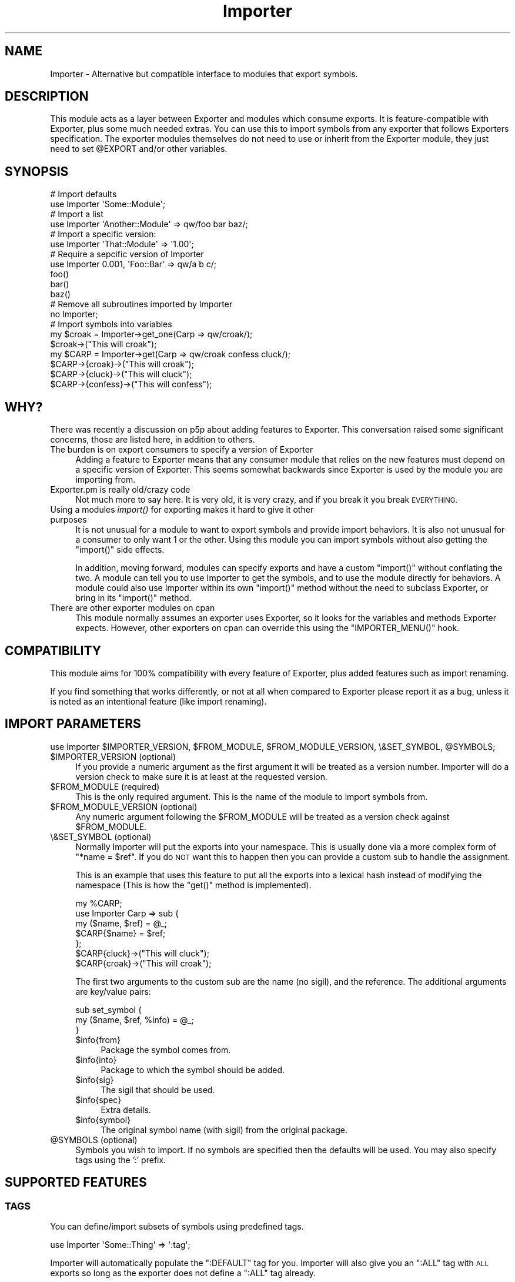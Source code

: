 .\" Automatically generated by Pod::Man 4.09 (Pod::Simple 3.35)
.\"
.\" Standard preamble:
.\" ========================================================================
.de Sp \" Vertical space (when we can't use .PP)
.if t .sp .5v
.if n .sp
..
.de Vb \" Begin verbatim text
.ft CW
.nf
.ne \\$1
..
.de Ve \" End verbatim text
.ft R
.fi
..
.\" Set up some character translations and predefined strings.  \*(-- will
.\" give an unbreakable dash, \*(PI will give pi, \*(L" will give a left
.\" double quote, and \*(R" will give a right double quote.  \*(C+ will
.\" give a nicer C++.  Capital omega is used to do unbreakable dashes and
.\" therefore won't be available.  \*(C` and \*(C' expand to `' in nroff,
.\" nothing in troff, for use with C<>.
.tr \(*W-
.ds C+ C\v'-.1v'\h'-1p'\s-2+\h'-1p'+\s0\v'.1v'\h'-1p'
.ie n \{\
.    ds -- \(*W-
.    ds PI pi
.    if (\n(.H=4u)&(1m=24u) .ds -- \(*W\h'-12u'\(*W\h'-12u'-\" diablo 10 pitch
.    if (\n(.H=4u)&(1m=20u) .ds -- \(*W\h'-12u'\(*W\h'-8u'-\"  diablo 12 pitch
.    ds L" ""
.    ds R" ""
.    ds C` ""
.    ds C' ""
'br\}
.el\{\
.    ds -- \|\(em\|
.    ds PI \(*p
.    ds L" ``
.    ds R" ''
.    ds C`
.    ds C'
'br\}
.\"
.\" Escape single quotes in literal strings from groff's Unicode transform.
.ie \n(.g .ds Aq \(aq
.el       .ds Aq '
.\"
.\" If the F register is >0, we'll generate index entries on stderr for
.\" titles (.TH), headers (.SH), subsections (.SS), items (.Ip), and index
.\" entries marked with X<> in POD.  Of course, you'll have to process the
.\" output yourself in some meaningful fashion.
.\"
.\" Avoid warning from groff about undefined register 'F'.
.de IX
..
.if !\nF .nr F 0
.if \nF>0 \{\
.    de IX
.    tm Index:\\$1\t\\n%\t"\\$2"
..
.    if !\nF==2 \{\
.        nr % 0
.        nr F 2
.    \}
.\}
.\" ========================================================================
.\"
.IX Title "Importer 3"
.TH Importer 3 "2020-08-16" "perl v5.26.2" "User Contributed Perl Documentation"
.\" For nroff, turn off justification.  Always turn off hyphenation; it makes
.\" way too many mistakes in technical documents.
.if n .ad l
.nh
.SH "NAME"
Importer \- Alternative but compatible interface to modules that export symbols.
.SH "DESCRIPTION"
.IX Header "DESCRIPTION"
This module acts as a layer between Exporter and modules which consume
exports. It is feature-compatible with Exporter, plus some much needed
extras. You can use this to import symbols from any exporter that follows
Exporters specification. The exporter modules themselves do not need to use
or inherit from the Exporter module, they just need to set \f(CW@EXPORT\fR and/or
other variables.
.SH "SYNOPSIS"
.IX Header "SYNOPSIS"
.Vb 2
\&    # Import defaults
\&    use Importer \*(AqSome::Module\*(Aq;
\&
\&    # Import a list
\&    use Importer \*(AqAnother::Module\*(Aq => qw/foo bar baz/;
\&
\&    # Import a specific version:
\&    use Importer \*(AqThat::Module\*(Aq => \*(Aq1.00\*(Aq;
\&
\&    # Require a sepcific version of Importer
\&    use Importer 0.001, \*(AqFoo::Bar\*(Aq => qw/a b c/;
\&
\&    foo()
\&    bar()
\&    baz()
\&
\&    # Remove all subroutines imported by Importer
\&    no Importer;
\&
\&    # Import symbols into variables
\&    my $croak = Importer\->get_one(Carp => qw/croak/);
\&    $croak\->("This will croak");
\&
\&    my $CARP = Importer\->get(Carp => qw/croak confess cluck/);
\&    $CARP\->{croak}\->("This will croak");
\&    $CARP\->{cluck}\->("This will cluck");
\&    $CARP\->{confess}\->("This will confess");
.Ve
.SH "WHY?"
.IX Header "WHY?"
There was recently a discussion on p5p about adding features to Exporter.
This conversation raised some significant concerns, those are listed here, in
addition to others.
.IP "The burden is on export consumers to specify a version of Exporter" 4
.IX Item "The burden is on export consumers to specify a version of Exporter"
Adding a feature to Exporter means that any consumer module that relies on
the new features must depend on a specific version of Exporter. This seems
somewhat backwards since Exporter is used by the module you are importing
from.
.IP "Exporter.pm is really old/crazy code" 4
.IX Item "Exporter.pm is really old/crazy code"
Not much more to say here. It is very old, it is very crazy, and if you break
it you break \s-1EVERYTHING.\s0
.IP "Using a modules \fIimport()\fR for exporting makes it hard to give it other purposes" 4
.IX Item "Using a modules import() for exporting makes it hard to give it other purposes"
It is not unusual for a module to want to export symbols and provide import
behaviors. It is also not unusual for a consumer to only want 1 or the other.
Using this module you can import symbols without also getting the \f(CW\*(C`import()\*(C'\fR
side effects.
.Sp
In addition, moving forward, modules can specify exports and have a custom
\&\f(CW\*(C`import()\*(C'\fR without conflating the two. A module can tell you to use Importer
to get the symbols, and to use the module directly for behaviors. A module
could also use Importer within its own \f(CW\*(C`import()\*(C'\fR method without the need to
subclass Exporter, or bring in its \f(CW\*(C`import()\*(C'\fR method.
.IP "There are other exporter modules on cpan" 4
.IX Item "There are other exporter modules on cpan"
This module normally assumes an exporter uses Exporter, so it looks for the
variables and methods Exporter expects. However, other exporters on cpan can
override this using the \f(CW\*(C`IMPORTER_MENU()\*(C'\fR hook.
.SH "COMPATIBILITY"
.IX Header "COMPATIBILITY"
This module aims for 100% compatibility with every feature of Exporter, plus
added features such as import renaming.
.PP
If you find something that works differently, or not at all when compared to
Exporter please report it as a bug, unless it is noted as an intentional
feature (like import renaming).
.SH "IMPORT PARAMETERS"
.IX Header "IMPORT PARAMETERS"
.Vb 1
\&    use Importer $IMPORTER_VERSION, $FROM_MODULE, $FROM_MODULE_VERSION, \e&SET_SYMBOL, @SYMBOLS;
.Ve
.ie n .IP "$IMPORTER_VERSION (optional)" 4
.el .IP "\f(CW$IMPORTER_VERSION\fR (optional)" 4
.IX Item "$IMPORTER_VERSION (optional)"
If you provide a numeric argument as the first argument it will be treated as a
version number. Importer will do a version check to make sure it is at least at
the requested version.
.ie n .IP "$FROM_MODULE (required)" 4
.el .IP "\f(CW$FROM_MODULE\fR (required)" 4
.IX Item "$FROM_MODULE (required)"
This is the only required argument. This is the name of the module to import
symbols from.
.ie n .IP "$FROM_MODULE_VERSION (optional)" 4
.el .IP "\f(CW$FROM_MODULE_VERSION\fR (optional)" 4
.IX Item "$FROM_MODULE_VERSION (optional)"
Any numeric argument following the \f(CW$FROM_MODULE\fR will be treated as a version
check against \f(CW$FROM_MODULE\fR.
.IP "\e&SET_SYMBOL (optional)" 4
.IX Item "&SET_SYMBOL (optional)"
Normally Importer will put the exports into your namespace. This is usually
done via a more complex form of \f(CW\*(C`*name = $ref\*(C'\fR. If you do \s-1NOT\s0 want this to
happen then you can provide a custom sub to handle the assignment.
.Sp
This is an example that uses this feature to put all the exports into a lexical
hash instead of modifying the namespace (This is how the \f(CW\*(C`get()\*(C'\fR method is
implemented).
.Sp
.Vb 5
\&    my %CARP;
\&    use Importer Carp => sub {
\&        my ($name, $ref) = @_;
\&        $CARP{$name} = $ref;
\&    };
\&
\&    $CARP{cluck}\->("This will cluck");
\&    $CARP{croak}\->("This will croak");
.Ve
.Sp
The first two arguments to the custom sub are the name (no sigil), and the
reference. The additional arguments are key/value pairs:
.Sp
.Vb 3
\&    sub set_symbol {
\&        my ($name, $ref, %info) = @_;
\&    }
.Ve
.RS 4
.ie n .IP "$info{from}" 4
.el .IP "\f(CW$info\fR{from}" 4
.IX Item "$info{from}"
Package the symbol comes from.
.ie n .IP "$info{into}" 4
.el .IP "\f(CW$info\fR{into}" 4
.IX Item "$info{into}"
Package to which the symbol should be added.
.ie n .IP "$info{sig}" 4
.el .IP "\f(CW$info\fR{sig}" 4
.IX Item "$info{sig}"
The sigil that should be used.
.ie n .IP "$info{spec}" 4
.el .IP "\f(CW$info\fR{spec}" 4
.IX Item "$info{spec}"
Extra details.
.ie n .IP "$info{symbol}" 4
.el .IP "\f(CW$info\fR{symbol}" 4
.IX Item "$info{symbol}"
The original symbol name (with sigil) from the original package.
.RE
.RS 4
.RE
.ie n .IP "@SYMBOLS (optional)" 4
.el .IP "\f(CW@SYMBOLS\fR (optional)" 4
.IX Item "@SYMBOLS (optional)"
Symbols you wish to import. If no symbols are specified then the defaults will
be used. You may also specify tags using the ':' prefix.
.SH "SUPPORTED FEATURES"
.IX Header "SUPPORTED FEATURES"
.SS "\s-1TAGS\s0"
.IX Subsection "TAGS"
You can define/import subsets of symbols using predefined tags.
.PP
.Vb 1
\&    use Importer \*(AqSome::Thing\*(Aq => \*(Aq:tag\*(Aq;
.Ve
.PP
Importer will automatically populate the \f(CW\*(C`:DEFAULT\*(C'\fR tag for you.
Importer will also give you an \f(CW\*(C`:ALL\*(C'\fR tag with \s-1ALL\s0 exports so long as the
exporter does not define a \f(CW\*(C`:ALL\*(C'\fR tag already.
.SS "/PATTERN/ or qr/PATTERN/"
.IX Subsection "/PATTERN/ or qr/PATTERN/"
You can import all symbols that match a pattern. The pattern can be supplied a
string starting and ending with '/', or you can provide a \f(CW\*(C`qr/../\*(C'\fR reference.
.PP
.Vb 1
\&    use Importer \*(AqSome::Thing\*(Aq => \*(Aq/oo/\*(Aq;
\&
\&    use Importer \*(AqSome::Thing\*(Aq => qr/oo/;
.Ve
.SS "\s-1EXCLUDING SYMBOLS\s0"
.IX Subsection "EXCLUDING SYMBOLS"
You can exclude symbols by prefixing them with '!'.
.PP
.Vb 5
\&    use Importer \*(AqSome::Thing\*(Aq
\&        \*(Aq!foo\*(Aq,         # Exclude one specific symbol
\&        \*(Aq!/pattern/\*(Aq,   # Exclude all matching symbols
\&        \*(Aq!\*(Aq => qr/oo/,  # Exclude all that match the following arg
\&        \*(Aq!:tag\*(Aq;        # Exclude all in tag
.Ve
.SS "\s-1RENAMING SYMBOLS AT IMPORT\s0"
.IX Subsection "RENAMING SYMBOLS AT IMPORT"
\&\fIThis is a new feature,\fR Exporter \fIdoes not support this on its own.\fR
.PP
You can rename symbols at import time using a specification hash following the
import name:
.PP
.Vb 3
\&    use Importer \*(AqSome::Thing\*(Aq => (
\&        foo => { \-as => \*(Aqmy_foo\*(Aq },
\&    );
.Ve
.PP
You can also add a prefix and/or postfix:
.PP
.Vb 3
\&    use Importer \*(AqSome::Thing\*(Aq => (
\&        foo => { \-prefix => \*(Aqmy_\*(Aq },
\&    );
.Ve
.PP
Using this syntax to set prefix and/or postfix also works on tags and patterns
that are specified for import, in which case the prefix/postfix is applied to
all symbols from the tag/patterm.
.SS "\s-1CUSTOM EXPORT ASSIGNMENT\s0"
.IX Subsection "CUSTOM EXPORT ASSIGNMENT"
This lets you provide an alternative to the \f(CW\*(C`*name = $ref\*(C'\fR export assignment.
See the list of parameters to \f(CW\*(C`import()\*(C'\fR
.SS "\s-1UNIMPORTING\s0"
.IX Subsection "UNIMPORTING"
See \*(L"\s-1UNIMPORT PARAMETERS\*(R"\s0.
.SS "\s-1ANONYMOUS EXPORTS\s0"
.IX Subsection "ANONYMOUS EXPORTS"
See \*(L"%EXPORT_ANON\*(R".
.SS "\s-1GENERATED EXPORTS\s0"
.IX Subsection "GENERATED EXPORTS"
See \*(L"%EXPORT_GEN\*(R".
.SH "UNIMPORT PARAMETERS"
.IX Header "UNIMPORT PARAMETERS"
.Vb 1
\&    no Importer;    # Remove all subs brought in with Importer
\&
\&    no Importer qw/foo bar/;    # Remove only the specified subs
.Ve
.PP
\&\fBOnly subs can be unimported\fR.
.PP
\&\fBYou can only unimport subs imported using Importer\fR.
.SH "SUPPORTED VARIABLES"
.IX Header "SUPPORTED VARIABLES"
.ie n .SS "@EXPORT"
.el .SS "\f(CW@EXPORT\fP"
.IX Subsection "@EXPORT"
This is used exactly the way Exporter uses it.
.PP
List of symbols to export. Sigil is optional for subs. Symbols listed here are
exported by default. If possible you should put symbols in \f(CW@EXPORT_OK\fR
instead.
.PP
.Vb 1
\&    our @EXPORT = qw/foo bar &baz $BAT/;
.Ve
.ie n .SS "@EXPORT_OK"
.el .SS "\f(CW@EXPORT_OK\fP"
.IX Subsection "@EXPORT_OK"
This is used exactly the way Exporter uses it.
.PP
List of symbols that can be imported. Sigil is optional for subs. Symbols
listed here are not exported by default. This is preferred over \f(CW@EXPORT\fR.
.PP
.Vb 1
\&    our @EXPORT_OK = qw/foo bar &baz $BAT/;
.Ve
.ie n .SS "%EXPORT_TAGS"
.el .SS "\f(CW%EXPORT_TAGS\fP"
.IX Subsection "%EXPORT_TAGS"
This module supports tags exactly the way Exporter does.
.PP
.Vb 1
\&    use Importer \*(AqSome::Thing\*(Aq  => \*(Aq:DEFAULT\*(Aq;
\&
\&    use Importer \*(AqOther::Thing\*(Aq => \*(Aq:some_tag\*(Aq;
.Ve
.PP
Tags can be specified this way:
.PP
.Vb 4
\&    our %EXPORT_TAGS = (
\&        oos => [qw/foo boo zoo/],
\&        ees => [qw/fee bee zee/],
\&    );
.Ve
.ie n .SS "@EXPORT_FAIL"
.el .SS "\f(CW@EXPORT_FAIL\fP"
.IX Subsection "@EXPORT_FAIL"
This is used exactly the way Exporter uses it.
.PP
Use this to list subs that are not available on all platforms. If someone tries
to import one of these, Importer will hit your \f(CW\*(C`$from\->export_fail(@items)\*(C'\fR
callback to try to resolve the issue. See Exporter for documentation of
this feature.
.PP
.Vb 1
\&    our @EXPORT_FAIL = qw/maybe_bad/;
.Ve
.ie n .SS "%EXPORT_ANON"
.el .SS "\f(CW%EXPORT_ANON\fP"
.IX Subsection "%EXPORT_ANON"
This is new to this module, Exporter does not support it.
.PP
This allows you to export symbols that are not actually in your package symbol
table. The keys should be the symbol names, the values are the references for
the symbols.
.PP
.Vb 5
\&    our %EXPORT_ANON = (
\&        \*(Aq&foo\*(Aq => sub { \*(Aqfoo\*(Aq }
\&        \*(Aq$foo\*(Aq => \e$foo,
\&        ...
\&    );
.Ve
.ie n .SS "%EXPORT_GEN"
.el .SS "\f(CW%EXPORT_GEN\fP"
.IX Subsection "%EXPORT_GEN"
This is new to this module, Exporter does not support it.
.PP
This allows you to export symbols that are generated on export. The key should
be the name of a symbol. The value should be a coderef that produces a
reference that will be exported.
.PP
When the generators are called they will receive 2 arguments, the package the
symbol is being exported into, and the symbol being imported (name may or may
not include sigil for subs).
.PP
.Vb 9
\&    our %EXPORT_GEN = (
\&        \*(Aq&foo\*(Aq => sub {
\&            my $from_package = shift;
\&            my ($into_package, $symbol_name) = @_;
\&            ...
\&            return sub { ... };
\&        },
\&        ...
\&    );
.Ve
.ie n .SS "%EXPORT_MAGIC"
.el .SS "\f(CW%EXPORT_MAGIC\fP"
.IX Subsection "%EXPORT_MAGIC"
This is new to this module. Exporter does not support it.
.PP
This allows you to define custom actions to run \s-1AFTER\s0 an export has been
injected into the consumers namespace. This is a good place to enable parser
hooks like with Devel::Declare. These will \s-1NOT\s0 be run if a consumer uses a
custom assignment callback.
.PP
.Vb 4
\&    our %EXPORT_MAGIC = (
\&        foo => sub {
\&            my $from = shift;    # Should be the package doing the exporting
\&            my %args = @_;
\&
\&            my $into      = $args{into};         # Package symbol was exported into
\&            my $orig_name = $args{orig_name};    # Original name of the export (in the exporter)
\&            my $new_name  = $args{new_name};     # Name the symbol was imported as
\&            my $ref       = $args{ref};          # The reference to the symbol
\&
\&            ...; # whatever you want, return is ignored.
\&        },
\&    );
.Ve
.SH "CLASS METHODS"
.IX Header "CLASS METHODS"
.IP "Importer\->import($from)" 4
.IX Item "Importer->import($from)"
.PD 0
.ie n .IP "Importer\->import($from, $version)" 4
.el .IP "Importer\->import($from, \f(CW$version\fR)" 4
.IX Item "Importer->import($from, $version)"
.ie n .IP "Importer\->import($from, @imports)" 4
.el .IP "Importer\->import($from, \f(CW@imports\fR)" 4
.IX Item "Importer->import($from, @imports)"
.ie n .IP "Importer\->import($from, $from_version, @imports)" 4
.el .IP "Importer\->import($from, \f(CW$from_version\fR, \f(CW@imports\fR)" 4
.IX Item "Importer->import($from, $from_version, @imports)"
.ie n .IP "Importer\->import($importer_version, $from, ...)" 4
.el .IP "Importer\->import($importer_version, \f(CW$from\fR, ...)" 4
.IX Item "Importer->import($importer_version, $from, ...)"
.PD
This is the magic behind \f(CW\*(C`use Importer ...\*(C'\fR.
.ie n .IP "Importer\->import_into($from, $into, @imports)" 4
.el .IP "Importer\->import_into($from, \f(CW$into\fR, \f(CW@imports\fR)" 4
.IX Item "Importer->import_into($from, $into, @imports)"
.PD 0
.ie n .IP "Importer\->import_into($from, $level, @imports)" 4
.el .IP "Importer\->import_into($from, \f(CW$level\fR, \f(CW@imports\fR)" 4
.IX Item "Importer->import_into($from, $level, @imports)"
.PD
You can use this to import symbols from \f(CW$from\fR into \f(CW$into\fR. \f(CW$into\fR may
either be a package name, or a caller level to get the name from.
.IP "Importer\->\fIunimport()\fR" 4
.IX Item "Importer->unimport()"
.PD 0
.IP "Importer\->unimport(@sub_name)" 4
.IX Item "Importer->unimport(@sub_name)"
.PD
This is the magic behind \f(CW\*(C`no Importer ...\*(C'\fR.
.ie n .IP "Importer\->unimport_from($from, @sub_names)" 4
.el .IP "Importer\->unimport_from($from, \f(CW@sub_names\fR)" 4
.IX Item "Importer->unimport_from($from, @sub_names)"
.PD 0
.ie n .IP "Importer\->unimport_from($level, @sub_names)" 4
.el .IP "Importer\->unimport_from($level, \f(CW@sub_names\fR)" 4
.IX Item "Importer->unimport_from($level, @sub_names)"
.PD
This lets you remove imported symbols from \f(CW$from\fR. \f(CW$from\fR my be a package
name, or a caller level.
.ie n .IP "my $exports = Importer\->get($from, @imports)" 4
.el .IP "my \f(CW$exports\fR = Importer\->get($from, \f(CW@imports\fR)" 4
.IX Item "my $exports = Importer->get($from, @imports)"
This returns hashref of \f(CW\*(C`{ $name => $ref }\*(C'\fR for all the specified imports.
.Sp
\&\f(CW$from\fR should be the package from which to get the exports.
.ie n .IP "my @export_refs = Importer\->get_list($from, @imports)" 4
.el .IP "my \f(CW@export_refs\fR = Importer\->get_list($from, \f(CW@imports\fR)" 4
.IX Item "my @export_refs = Importer->get_list($from, @imports)"
This returns a list of references for each import specified. Only the export
references are returned, the names are not.
.Sp
\&\f(CW$from\fR should be the package from which to get the exports.
.ie n .IP "$export_ref = Importer\->get_one($from, $import)" 4
.el .IP "\f(CW$export_ref\fR = Importer\->get_one($from, \f(CW$import\fR)" 4
.IX Item "$export_ref = Importer->get_one($from, $import)"
This returns a single reference to a single export. If you provide multiple
imports then only the \s-1LAST\s0 one will be used.
.Sp
\&\f(CW$from\fR should be the package from which to get the exports.
.SH "USING WITH OTHER EXPORTER IMPLEMENTATIONS"
.IX Header "USING WITH OTHER EXPORTER IMPLEMENTATIONS"
If you want your module to work with Importer, but you use something other than
Exporter to define your exports, you can make it work be defining the
\&\f(CW\*(C`IMPORTER_MENU\*(C'\fR method in your package. As well other exporters can be updated
to support Importer by putting this sub in your package.
\&\fB\s-1\f(BIIMPORTER_MENU\s0()\fB must be defined in your package, not a base class!\fR
.PP
.Vb 3
\&    sub IMPORTER_MENU {
\&        my $class = shift;
\&        my ($into, $caller) = @_;
\&
\&        return (
\&            export       => \e@EXPORT,          # Default exports
\&            export_ok    => \e@EXPORT_OK,       # Other allowed exports
\&            export_tags  => \e%EXPORT_TAGS,     # Define tags
\&            export_fail  => \e@EXPORT_FAIL,     # For subs that may not always be available
\&            export_anon  => \e%EXPORT_ANON,     # Anonymous symbols to export
\&            export_magic => \e%EXPORT_MAGIC,    # Magic to apply after a symbol is exported
\&
\&            generate   => \e&GENERATE,          # Sub to generate dynamic exports
\&                                               # OR
\&            export_gen => \e%EXPORT_GEN,        # Hash of builders, key is symbol
\&                                               # name, value is sub that generates
\&                                               # the symbol ref.
\&        );
\&    }
\&
\&    sub GENERATE {
\&        my ($symbol) = @_;
\&
\&        ...
\&
\&        return $ref;
\&    }
.Ve
.PP
All exports must be listed in either \f(CW@EXPORT\fR or \f(CW@EXPORT_OK\fR, or be keys in
\&\f(CW%EXPORT_GEN\fR or \f(CW%EXPORT_ANON\fR to be allowed. 'export_tags', 'export_fail',
\&'export_anon', 'export_gen', and 'generate' are optional. You cannot combine
\&'generate' and 'export_gen'.
.PP
\&\fBNote:\fR If your \s-1GENERATE\s0 sub needs the \f(CW$class\fR, \f(CW$into\fR, or \f(CW$caller\fR then
your \f(CW\*(C`IMPORTER_MENU()\*(C'\fR method will need to build an anonymous sub that closes
over them:
.PP
.Vb 3
\&    sub IMPORTER_MENU {
\&        my $class = shift;
\&        my ($into, $caller) = @_;
\&
\&        return (
\&            ...
\&            generate => sub { $class\->GENERATE($into, $caller, @_) },
\&        );
\&    }
.Ve
.SH "OO Interface"
.IX Header "OO Interface"
.Vb 1
\&    use Importer;
\&
\&    my $imp = Importer\->new(from => \*(AqSome::Exporter\*(Aq);
\&
\&    $imp\->do_import(\*(AqDestination::Package\*(Aq);
\&    $imp\->do_import(\*(AqAnother::Destination\*(Aq, @symbols);
.Ve
.PP
Or, maybe more useful:
.PP
.Vb 3
\&    my $imp = Importer\->new(from => \*(AqCarp\*(Aq);
\&    my $croak = $imp\->get_one(\*(Aqcroak\*(Aq);
\&    $croak\->("This will croak");
.Ve
.SS "\s-1OBJECT CONSTRUCTION\s0"
.IX Subsection "OBJECT CONSTRUCTION"
.ie n .IP "$imp = Importer\->new(from => 'Some::Exporter')" 4
.el .IP "\f(CW$imp\fR = Importer\->new(from => 'Some::Exporter')" 4
.IX Item "$imp = Importer->new(from => 'Some::Exporter')"
.PD 0
.ie n .IP "$imp = Importer\->new(from => 'Some::Exporter', caller => [$package, $file, $line])" 4
.el .IP "\f(CW$imp\fR = Importer\->new(from => 'Some::Exporter', caller => [$package, \f(CW$file\fR, \f(CW$line\fR])" 4
.IX Item "$imp = Importer->new(from => 'Some::Exporter', caller => [$package, $file, $line])"
.PD
This is how you create a new Importer instance. \f(CW\*(C`from => \*(AqSome::Exporter\*(Aq\*(C'\fR
is the only required argument. You may also specify the \f(CW\*(C`caller => [...]\*(C'\fR
arrayref, which will be used only for error reporting. If you do not specify a
caller then Importer will attempt to find the caller dynamically every time it
needs it (this is slow and expensive, but necessary if you intend to re-use the
object.)
.SS "\s-1OBJECT METHODS\s0"
.IX Subsection "OBJECT METHODS"
.ie n .IP "$imp\->do_import($into)" 4
.el .IP "\f(CW$imp\fR\->do_import($into)" 4
.IX Item "$imp->do_import($into)"
.PD 0
.ie n .IP "$imp\->do_import($into, @symbols)" 4
.el .IP "\f(CW$imp\fR\->do_import($into, \f(CW@symbols\fR)" 4
.IX Item "$imp->do_import($into, @symbols)"
.PD
This will import from the objects \f(CW\*(C`from\*(C'\fR package into the \f(CW$into\fR package.
You can provide a list of \f(CW@symbols\fR, or you can leave it empty for the
defaults.
.ie n .IP "$imp\->\fIdo_unimport()\fR" 4
.el .IP "\f(CW$imp\fR\->\fIdo_unimport()\fR" 4
.IX Item "$imp->do_unimport()"
.PD 0
.ie n .IP "$imp\->do_unimport(@symbols)" 4
.el .IP "\f(CW$imp\fR\->do_unimport(@symbols)" 4
.IX Item "$imp->do_unimport(@symbols)"
.PD
This will remove imported symbols from the objects \f(CW\*(C`from\*(C'\fR package. If you
specify a list of \f(CW@symbols\fR then only the specified symbols will be removed,
otherwise all symbols imported using Importer will be removed.
.Sp
\&\fBNote:\fR Please be aware of the difference between \f(CW\*(C`do_import()\*(C'\fR and
\&\f(CW\*(C`do_unimport()\*(C'\fR. For import 'from' us used as the origin, in unimport it is
used as the target. This means you cannot re-use an instance to import and then
unimport.
.ie n .IP "($into, $versions, $exclude, $symbols, $set) = $imp\->parse_args('Dest::Package')" 4
.el .IP "($into, \f(CW$versions\fR, \f(CW$exclude\fR, \f(CW$symbols\fR, \f(CW$set\fR) = \f(CW$imp\fR\->parse_args('Dest::Package')" 4
.IX Item "($into, $versions, $exclude, $symbols, $set) = $imp->parse_args('Dest::Package')"
.PD 0
.ie n .IP "($into, $versions, $exclude, $symbols, $set) = $imp\->parse_args('Dest::Package', @symbols)" 4
.el .IP "($into, \f(CW$versions\fR, \f(CW$exclude\fR, \f(CW$symbols\fR, \f(CW$set\fR) = \f(CW$imp\fR\->parse_args('Dest::Package', \f(CW@symbols\fR)" 4
.IX Item "($into, $versions, $exclude, $symbols, $set) = $imp->parse_args('Dest::Package', @symbols)"
.PD
This parses arguments. The first argument must be the destination package.
Other arguments can be a mix of symbol names, tags, patterns, version numbers,
and exclusions.
.ie n .IP "$caller_ref = $imp\->\fIget_caller()\fR" 4
.el .IP "\f(CW$caller_ref\fR = \f(CW$imp\fR\->\fIget_caller()\fR" 4
.IX Item "$caller_ref = $imp->get_caller()"
This will find the caller. This is mainly used for error reporting. \s-1IF\s0 the
object was constructed with a caller then that is what is returned, otherwise
this will scan the stack looking for the first call that does not originate
from a package that \s-1ISA\s0 Importer.
.ie n .IP "$imp\->carp($warning)" 4
.el .IP "\f(CW$imp\fR\->carp($warning)" 4
.IX Item "$imp->carp($warning)"
Warn at the callers level.
.ie n .IP "$imp\->croak($exception)" 4
.el .IP "\f(CW$imp\fR\->croak($exception)" 4
.IX Item "$imp->croak($exception)"
Die at the callers level.
.ie n .IP "$from_package = $imp\->\fIfrom()\fR" 4
.el .IP "\f(CW$from_package\fR = \f(CW$imp\fR\->\fIfrom()\fR" 4
.IX Item "$from_package = $imp->from()"
Get the \f(CW\*(C`from\*(C'\fR package that was specified at construction.
.ie n .IP "$file = $imp\->\fIfrom_file()\fR" 4
.el .IP "\f(CW$file\fR = \f(CW$imp\fR\->\fIfrom_file()\fR" 4
.IX Item "$file = $imp->from_file()"
Get the filename for the \f(CW\*(C`from\*(C'\fR package.
.ie n .IP "$imp\->\fIload_from()\fR" 4
.el .IP "\f(CW$imp\fR\->\fIload_from()\fR" 4
.IX Item "$imp->load_from()"
This will load the \f(CW\*(C`from\*(C'\fR package if it has not been loaded already. This uses
some magic to ensure errors in the load process are reported to the \f(CW\*(C`caller\*(C'\fR.
.ie n .IP "$menu_hr = $imp\->menu($into)" 4
.el .IP "\f(CW$menu_hr\fR = \f(CW$imp\fR\->menu($into)" 4
.IX Item "$menu_hr = $imp->menu($into)"
Get the export menu built from, or provided by the \f(CW\*(C`from\*(C'\fR package. This is
cached after the first time it is called. Use \f(CW\*(C`$imp\->reload_menu()\*(C'\fR to
refresh it.
.Sp
The menu structure looks like this:
.Sp
.Vb 4
\&    $menu = {
\&        # every valid export has a key in the lookup hashref, value is always
\&        # 1, key always includes the sigil
\&        lookup => {\*(Aq&symbol_a\*(Aq => 1, \*(Aq$symbol_b\*(Aq => 1, ...},
\&
\&        # most exports are listed here, symbol name with sigil is key, value is
\&        # a reference to the symbol. If a symbol is missing it may be generated.
\&        exports => {\*(Aq&symbol_a\*(Aq => \e&symbol_a, \*(Aq$symbol_b\*(Aq => \e$symbol_b, ...},
\&
\&        # Hashref of tags, tag name (without \*(Aq:\*(Aq prefix) is key, value is an
\&        # arrayref of symbol names, subs may have a sigil, but are not required
\&        # to.
\&        tags => { DEFAULT => [...], foo => [...], ... },
\&
\&        # Magic to apply
\&        magic => { foo => sub { ... }, ... },
\&
\&        # This is a hashref just like \*(Aqlookup\*(Aq. Keys are symbols which may not
\&        # always be available. If there are no symbols in this category then
\&        # the value of the \*(Aqfail\*(Aq key will be undef instead of a hashref.
\&        fail => { \*(Aq&iffy_symbol\*(Aq => 1, \*(Aq\e&only_on_linux\*(Aq => 1 },
\&        # OR fail => undef,
\&
\&        # If present, this subroutine knows how to generate references for the
\&        # symbols listed in \*(Aqlookup\*(Aq, but missing from \*(Aqexports\*(Aq. References
\&        # this returns are NEVER cached.
\&        generate => sub { my $sym_name = shift; ...; return $symbol_ref },
\&    };
.Ve
.ie n .IP "$imp\->reload_menu($into)" 4
.el .IP "\f(CW$imp\fR\->reload_menu($into)" 4
.IX Item "$imp->reload_menu($into)"
This will reload the export menu from the \f(CW\*(C`from\*(C'\fR package.
.ie n .IP "my $exports = $imp\->get(@imports)" 4
.el .IP "my \f(CW$exports\fR = \f(CW$imp\fR\->get(@imports)" 4
.IX Item "my $exports = $imp->get(@imports)"
This returns hashref of \f(CW\*(C`{ $name => $ref }\*(C'\fR for all the specified imports.
.ie n .IP "my @export_refs = $imp\->get_list(@imports)" 4
.el .IP "my \f(CW@export_refs\fR = \f(CW$imp\fR\->get_list(@imports)" 4
.IX Item "my @export_refs = $imp->get_list(@imports)"
This returns a list of references for each import specified. Only the export
references are returned, the names are not.
.ie n .IP "$export_ref = $imp\->get_one($import)" 4
.el .IP "\f(CW$export_ref\fR = \f(CW$imp\fR\->get_one($import)" 4
.IX Item "$export_ref = $imp->get_one($import)"
This returns a single reference to a single export. If you provide multiple
imports then only the \s-1LAST\s0 one will be used.
.SH "FUNCTIONS"
.IX Header "FUNCTIONS"
These can be imported:
.PP
.Vb 1
\&    use Importer \*(AqImporter\*(Aq => qw/import optimal_import/;
.Ve
.ie n .IP "$bool = optimal_import($from, $into, \e@caller, @imports)" 4
.el .IP "\f(CW$bool\fR = optimal_import($from, \f(CW$into\fR, \e@caller, \f(CW@imports\fR)" 4
.IX Item "$bool = optimal_import($from, $into, @caller, @imports)"
This function will attempt to import \f(CW@imports\fR from the \f(CW$from\fR package into
the \f(CW$into\fR package. \f(CW@caller\fR needs to have a package name, filename, and
line number. If this function fails then no exporting will actually happen.
.Sp
If the import is successful this will return true.
.Sp
If the import is unsuccessful this will return false, and no modifications to
the symbol table will occur.
.ie n .IP "$class\->import(@imports)" 4
.el .IP "\f(CW$class\fR\->import(@imports)" 4
.IX Item "$class->import(@imports)"
If you write class intended to be used with Importer, but also need to
provide a legacy \f(CW\*(C`import()\*(C'\fR method for direct consumers of your class, you can
import this \f(CW\*(C`import()\*(C'\fR method.
.Sp
.Vb 1
\&    package My::Exporter;
\&
\&    # This will give you \*(Aqimport()\*(Aq much like \*(Aquse base "Exporter";\*(Aq
\&    use Importer \*(AqImporter\*(Aq => qw/import/;
\&
\&    ...
.Ve
.SH "SOURCE"
.IX Header "SOURCE"
The source code repository for Importer can be found at
<http://github.com/exodist/Importer>.
.SH "MAINTAINERS"
.IX Header "MAINTAINERS"
.IP "Chad Granum <exodist@cpan.org>" 4
.IX Item "Chad Granum <exodist@cpan.org>"
.SH "AUTHORS"
.IX Header "AUTHORS"
.PD 0
.IP "Chad Granum <exodist@cpan.org>" 4
.IX Item "Chad Granum <exodist@cpan.org>"
.PD
.SH "COPYRIGHT"
.IX Header "COPYRIGHT"
Copyright 2015 Chad Granum <exodist7@gmail.com>.
.PP
This program is free software; you can redistribute it and/or
modify it under the same terms as Perl itself.
.PP
See <http://dev.perl.org/licenses/>
